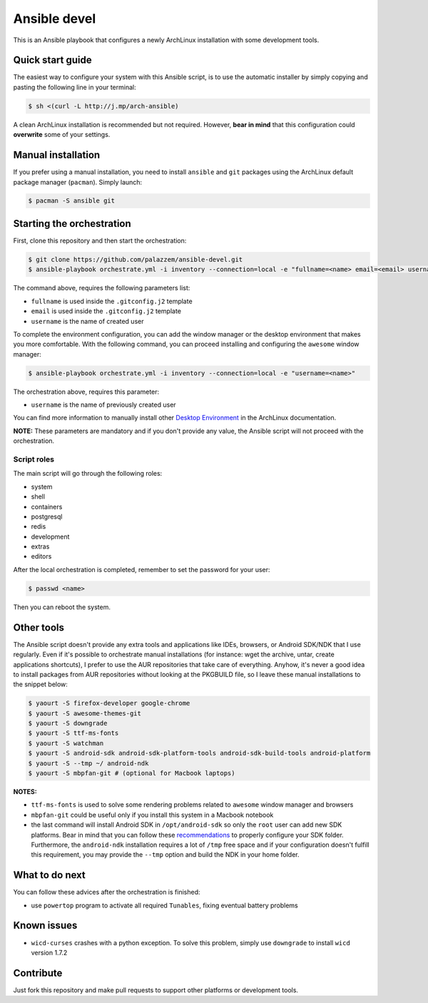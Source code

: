 =============
Ansible devel
=============

This is an Ansible playbook that configures a newly ArchLinux installation with some development tools.

Quick start guide
-----------------

The easiest way to configure your system with this Ansible script, is to use the automatic installer by simply
copying and pasting the following line in your terminal:

.. code-block:: bash

    $ sh <(curl -L http://j.mp/arch-ansible)

A clean ArchLinux installation is recommended but not required. However, **bear in mind** that this configuration
could **overwrite** some of your settings.

Manual installation
--------------------

If you prefer using a manual installation, you need to install ``ansible`` and ``git`` packages using the
ArchLinux default package manager (``pacman``). Simply launch:

.. code-block:: bash

	$ pacman -S ansible git

Starting the orchestration
--------------------------

First, clone this repository and then start the orchestration:

.. code-block:: bash

	$ git clone https://github.com/palazzem/ansible-devel.git
	$ ansible-playbook orchestrate.yml -i inventory --connection=local -e "fullname=<name> email=<email> username=<name>"

The command above, requires the following parameters list:

* ``fullname`` is used inside the ``.gitconfig.j2`` template
* ``email`` is used inside the ``.gitconfig.j2`` template
* ``username`` is the name of created user

To complete the environment configuration, you can add the window manager or the desktop environment that makes you more
comfortable. With the following command, you can proceed installing and configuring the ``awesome`` window manager:

.. code-block:: bash

    $ ansible-playbook orchestrate.yml -i inventory --connection=local -e "username=<name>"

The orchestration above, requires this parameter:

* ``username`` is the name of previously created user

You can find more information to manually install other `Desktop Environment`_ in the ArchLinux documentation.

.. _Desktop Environment: https://wiki.archlinux.org/index.php/Desktop_environment

**NOTE:** These parameters are mandatory and if you don't provide any value, the Ansible script will not proceed with
the orchestration.

Script roles
~~~~~~~~~~~~

The main script will go through the following roles:

* system
* shell
* containers
* postgresql
* redis
* development
* extras
* editors

After the local orchestration is completed, remember to set the password for your user:

.. code-block:: bash

    $ passwd <name>

Then you can reboot the system.

Other tools
-----------

The Ansible script doesn't provide any extra tools and applications like IDEs, browsers, or Android SDK/NDK that I use
regularly. Even if it's possible to orchestrate manual installations (for instance: wget the archive, untar, create
applications shortcuts), I prefer to use the AUR repositories that take care of everything. Anyhow, it's never a good
idea to install packages from AUR repositories without looking at the PKGBUILD file, so I leave these manual installations
to the snippet below:

.. code-block:: bash

    $ yaourt -S firefox-developer google-chrome
    $ yaourt -S awesome-themes-git
    $ yaourt -S downgrade
    $ yaourt -S ttf-ms-fonts
    $ yaourt -S watchman
    $ yaourt -S android-sdk android-sdk-platform-tools android-sdk-build-tools android-platform
    $ yaourt -S --tmp ~/ android-ndk
    $ yaourt -S mbpfan-git # (optional for Macbook laptops)

**NOTES:**

* ``ttf-ms-fonts`` is used to solve some rendering problems related to ``awesome`` window manager and browsers
* ``mbpfan-git`` could be useful only if you install this system in a Macbook notebook
* the last command will install Android SDK in ``/opt/android-sdk`` so only the ``root`` user can add
  new SDK platforms. Bear in mind that you can follow these `recommendations`_ to properly configure your SDK
  folder. Furthermore, the ``android-ndk`` installation requires a lot of ``/tmp`` free space and if your
  configuration doesn't fulfill this requirement, you may provide the ``--tmp`` option and build the NDK in
  your home folder.

.. _recommendations: https://wiki.archlinux.org/index.php/android#Android_development

What to do next
---------------

You can follow these advices after the orchestration is finished:

* use ``powertop`` program to activate all required ``Tunables``, fixing eventual battery problems

Known issues
------------

* ``wicd-curses`` crashes with a python exception. To solve this problem, simply use ``downgrade`` to install
  ``wicd`` version 1.7.2

Contribute
----------

Just fork this repository and make pull requests to support other platforms or development tools.

